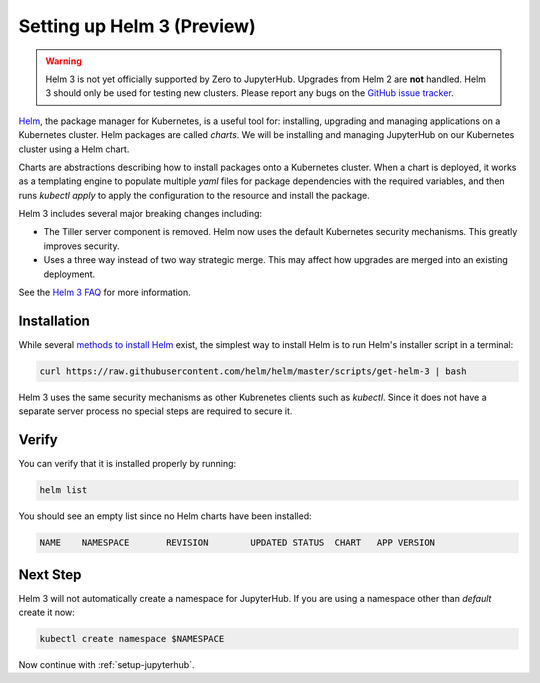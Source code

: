 .. _setup-helm3:

Setting up Helm 3 (Preview)
===========================

.. warning::

  Helm 3 is not yet officially supported by Zero to JupyterHub. Upgrades from
  Helm 2 are **not** handled. Helm 3 should only be used for testing new
  clusters. Please report any bugs on the `GitHub issue tracker
  <https://github.com/jupyterhub/zero-to-jupyterhub-k8s/issues>`_.

`Helm <https://helm.sh/>`_, the package manager for Kubernetes, is a useful tool
for: installing, upgrading and managing applications on a Kubernetes cluster.
Helm packages are called *charts*.
We will be installing and managing JupyterHub on
our Kubernetes cluster using a Helm chart.

Charts are abstractions describing how to install packages onto a Kubernetes
cluster. When a chart is deployed, it works as a templating engine to populate
multiple `yaml` files for package dependencies with the required variables, and
then runs `kubectl apply` to apply the configuration to the resource and install
the package.

Helm 3 includes several major breaking changes including:

- The Tiller server component is removed. Helm now uses the default Kubernetes
  security mechanisms. This greatly improves security.
- Uses a three way instead of two way strategic merge. This may affect how
  upgrades are merged into an existing deployment.

See the `Helm 3 FAQ <https://helm.sh/docs/faq/>`_ for more information.

Installation
------------

While several `methods to install Helm
<https://github.com/helm/helm/blob/master/docs/install.md>`_ exist, the
simplest way to install Helm is to run Helm's installer script in a terminal:

.. code:: bash

   curl https://raw.githubusercontent.com/helm/helm/master/scripts/get-helm-3 | bash

Helm 3 uses the same security mechanisms as other Kubrenetes clients such as
`kubectl`. Since it does not have a separate server process no special steps
are required to secure it.

Verify
------

You can verify that it is installed properly by running:

.. code:: bash

   helm list

You should see an empty list since no Helm charts have been installed:

.. code-block:: bash

   NAME    NAMESPACE       REVISION        UPDATED STATUS  CHART   APP VERSION


Next Step
---------

Helm 3 will not automatically create a namespace for JupyterHub.
If you are using a namespace other than `default` create it now:

.. code:: bash

   kubectl create namespace $NAMESPACE

Now continue with :ref:`setup-jupyterhub`.
